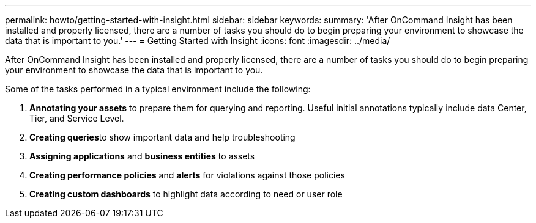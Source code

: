 ---
permalink: howto/getting-started-with-insight.html
sidebar: sidebar
keywords: 
summary: 'After OnCommand Insight has been installed and properly licensed, there are a number of tasks you should do to begin preparing your environment to showcase the data that is important to you.'
---
= Getting Started with Insight
:icons: font
:imagesdir: ../media/

[.lead]
After OnCommand Insight has been installed and properly licensed, there are a number of tasks you should do to begin preparing your environment to showcase the data that is important to you.

Some of the tasks performed in a typical environment include the following:

. *Annotating your assets* to prepare them for querying and reporting. Useful initial annotations typically include data Center, Tier, and Service Level.
. **Creating queries**to show important data and help troubleshooting
. *Assigning applications* and *business entities* to assets
. *Creating performance policies* and *alerts* for violations against those policies
. *Creating custom dashboards* to highlight data according to need or user role
